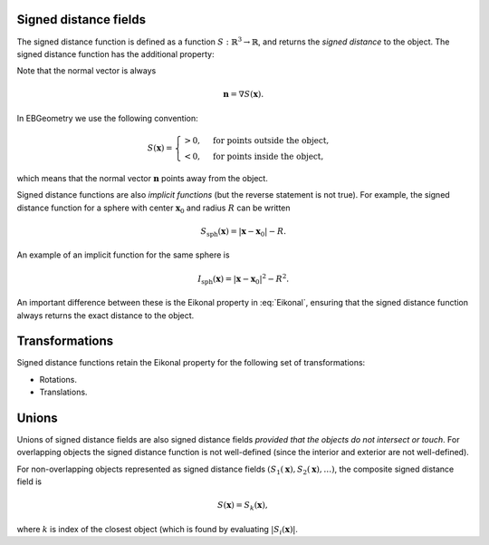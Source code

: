 .. _Chap:Concepts:

Signed distance fields
----------------------

The signed distance function is defined as a function :math:`S: \mathbb{R}^3 \rightarrow \mathbb{R}`, and returns the *signed distance* to the object.
The signed distance function has the additional property:

.. math::
   :label: Eikonal

   \left|\nabla S(\mathbf{x})\right| = 1 \quad\textrm{everywhere}.

Note that the normal vector is always

.. math::

   \mathbf{n} = \nabla S\left(\mathbf{x}\right).
   
In EBGeometry we use the following convention: 

.. math::

   S(\mathbf{x}) =
   \begin{cases}
   > 0, & \textrm{for points outside the object}, \\
   < 0, & \textrm{for points inside the object},
   \end{cases}

which means that the normal vector :math:`\mathbf{n}` points away from the object. 

Signed distance functions are also *implicit functions* (but the reverse statement is not true).
For example, the signed distance function for a sphere with center :math:`\mathbf{x}_0` and radius :math:`R` can be written

.. math::

   S_{\textrm{sph}}\left(\mathbf{x}\right) = \left|\mathbf{x} - \mathbf{x}_0\right| - R.

An example of an implicit function for the same sphere is

.. math::
   
   I_{\textrm{sph}}\left(\mathbf{x}\right) = \left|\mathbf{x} - \mathbf{x}_0\right|^2 - R^2.

An important difference between these is the Eikonal property in :eq:`Eikonal`, ensuring that the signed distance function always returns the exact distance to the object.

Transformations
---------------

Signed distance functions retain the Eikonal property for the following set of transformations:

* Rotations.
* Translations.

Unions
------

Unions of signed distance fields are also signed distance fields *provided that the objects do not intersect or touch*.
For overlapping objects the signed distance function is not well-defined (since the interior and exterior are not well-defined).

For non-overlapping objects represented as signed distance fields :math:`\left(S_1\left(\mathbf{x}\right), S_2\left(\mathbf{x}\right), \ldots\right)`, the composite signed distance field is

.. math::

   S\left(\mathbf{x}\right) = S_k\left(\mathbf{x}\right),

where :math:`k` is index of the closest object (which is found by evaluating :math:`\left|S_i\left(\mathbf{x}\right)\right|`.
